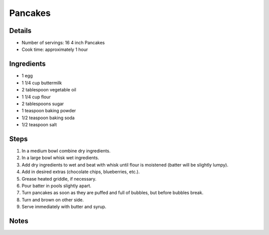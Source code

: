 Pancakes
========

Details
-------

* Number of servings: 16 4 inch Pancakes
* Cook time: approximately 1 hour

Ingredients
-----------

* 1 egg
* 1 1/4 cup buttermilk
* 2 tablespoon vegetable oil
* 1 1/4 cup flour
* 2 tablespoons sugar
* 1 teaspoon baking powder
* 1/2 teaspoon baking soda
* 1/2 teaspoon salt

Steps
-----

#. In a medium bowl combine dry ingredients.
#. In a large bowl whisk wet ingredients.
#. Add dry ingredients to wet and beat with whisk until flour is moistened (batter will be slightly lumpy).
#. Add in desired extras (chocolate chips, blueberries, etc.).
#. Grease heated griddle, if necessary.
#. Pour batter in pools slightly apart.
#. Turn pancakes as soon as they are puffed and full of bubbles, but before bubbles break.
#. Turn and brown on other side.
#. Serve immediately with butter and syrup.

Notes
-----
